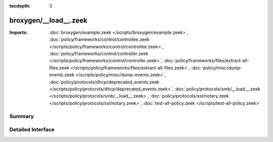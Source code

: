 :tocdepth: 3

broxygen/__load__.zeek
======================


:Imports: :doc:`broxygen/example.zeek </scripts/broxygen/example.zeek>`, :doc:`policy/frameworks/control/controllee.zeek </scripts/policy/frameworks/control/controllee.zeek>`, :doc:`policy/frameworks/control/controller.zeek </scripts/policy/frameworks/control/controller.zeek>`, :doc:`policy/frameworks/files/extract-all-files.zeek </scripts/policy/frameworks/files/extract-all-files.zeek>`, :doc:`policy/misc/dump-events.zeek </scripts/policy/misc/dump-events.zeek>`, :doc:`policy/protocols/dhcp/deprecated_events.zeek </scripts/policy/protocols/dhcp/deprecated_events.zeek>`, :doc:`policy/protocols/smb/__load__.zeek </scripts/policy/protocols/smb/__load__.zeek>`, :doc:`policy/protocols/ssl/notary.zeek </scripts/policy/protocols/ssl/notary.zeek>`, :doc:`test-all-policy.zeek </scripts/test-all-policy.zeek>`

Summary
~~~~~~~

Detailed Interface
~~~~~~~~~~~~~~~~~~

